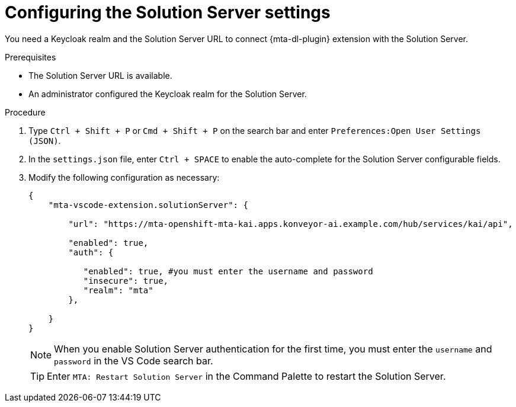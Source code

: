 :_newdoc-version: 2.18.3
:_template-generated: 2025-02-26
:_mod-docs-content-type: PROCEDURE

[id="configuring-solution-server-settings-file_{context}"]
= Configuring the Solution Server settings

[role="_abstract"]
You need a Keycloak realm and the Solution Server URL to connect {mta-dl-plugin} extension with the Solution Server.

.Prerequisites

* The Solution Server URL is available.

* An administrator configured the Keycloak realm for the Solution Server.

.Procedure

. Type `Ctrl + Shift + P`  or `Cmd + Shift + P` on the search bar and enter `Preferences:Open User Settings (JSON)`. 

. In the `settings.json` file, enter `Ctrl + SPACE` to enable the auto-complete for the Solution Server configurable fields.

. Modify the following configuration as necessary:
+

[source, yaml]
----
{
    "mta-vscode-extension.solutionServer": {

        "url": "https://mta-openshift-mta-kai.apps.konveyor-ai.example.com/hub/services/kai/api",

        "enabled": true,
        "auth": {
            
           "enabled": true, #you must enter the username and password
           "insecure": true,
           "realm": "mta"
        },
        
    }
}
----
+

[NOTE]
====
When you enable Solution Server authentication for the first time, you must enter the `username` and `password` in the VS Code search bar.
====
+

[TIP]
====
Enter `MTA: Restart Solution Server` in the Command Palette to restart the Solution Server.
====
